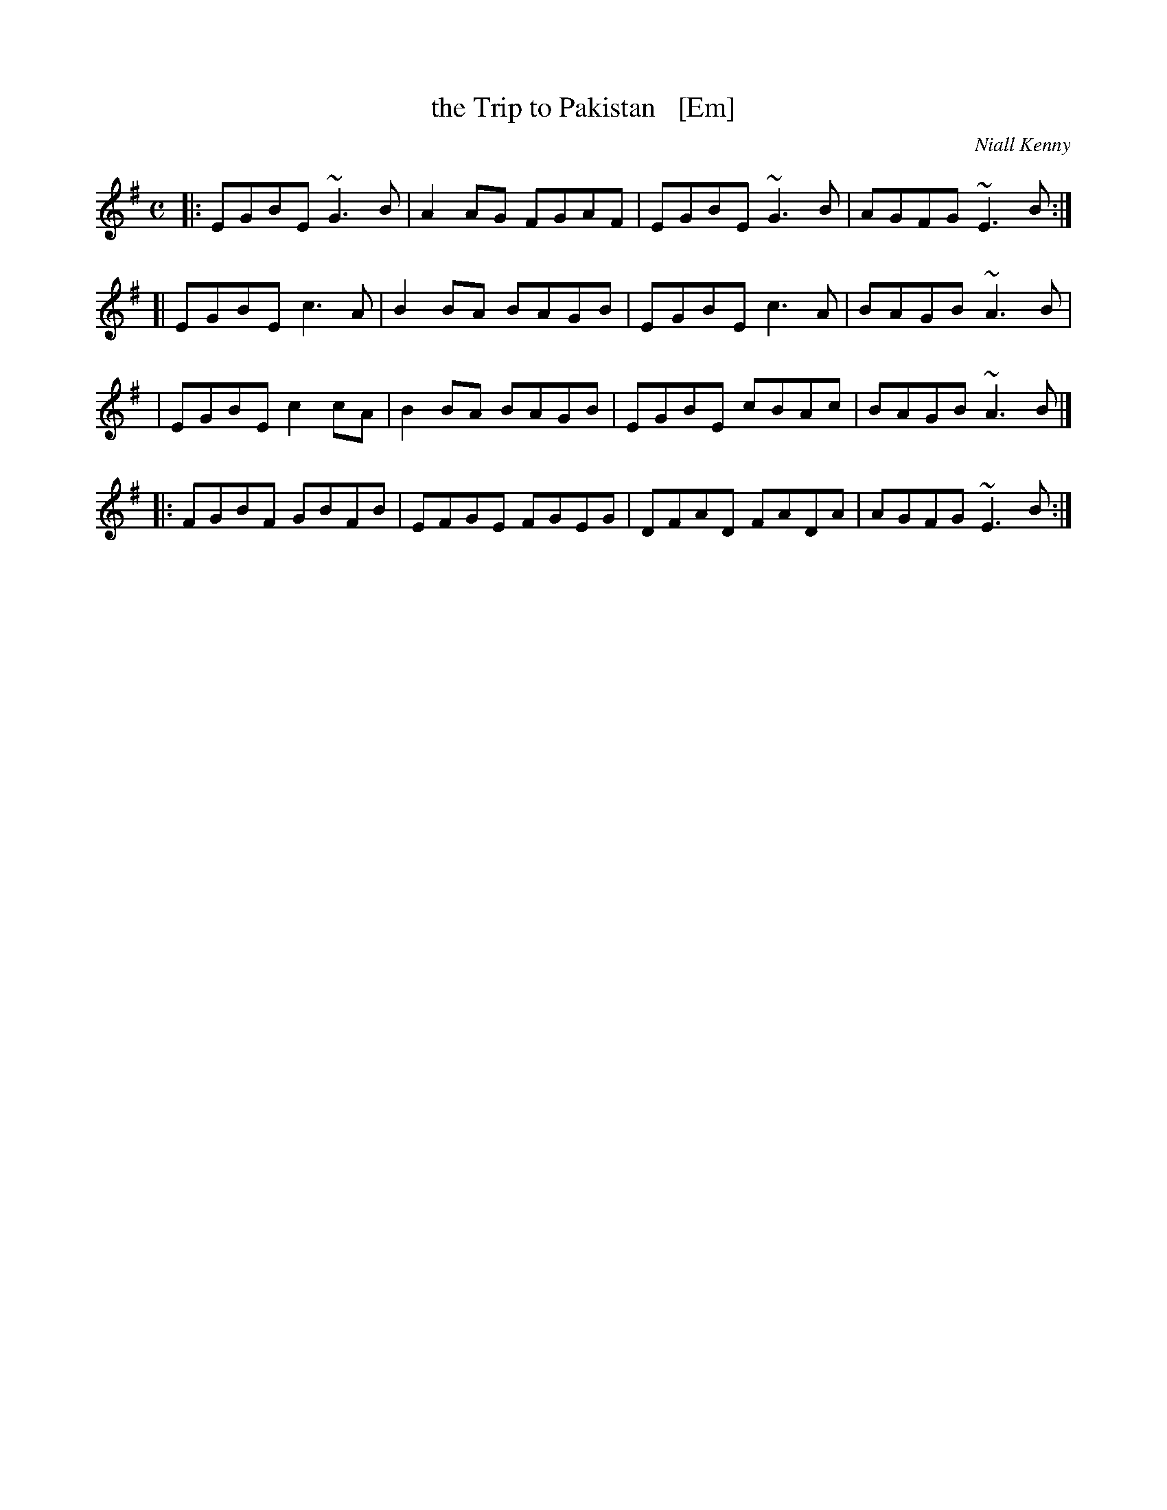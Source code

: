 X: 1
T: the Trip to Pakistan   [Em]
C: Niall Kenny
D: The Tannahill Weavers
Z: Gordon Turnbull, gturnbull:oblique-design.demon.co.uk
S: Andrew Kuntz <AIKuntz:aol.com> scots-l 2000-11-28
N: TRIP TO PAKISTAN. Scottish, Reel. E Minor. Composed by Lanarkshire flute
N: player Niall Kenny. The tune has entered bagpipe repertoire and can be heard
N: sometimes in competitions.
R: Reel
L: 1/8
%Q: 350
M: C
K: Em
|: EGBE ~G3 B | A2AG FGAF | EGBE ~G3 B | AGFG ~E3 B :|
[| EGBE  c3 A | B2BA BAGB | EGBE  c3 A | BAGB ~A3 B |
|  EGBE  c2cA | B2BA BAGB | EGBE  cBAc | BAGB ~A3 B |]
|: FGBF  GBFB | EFGE FGEG | DFAD  FADA | AGFG ~E3 B :|
